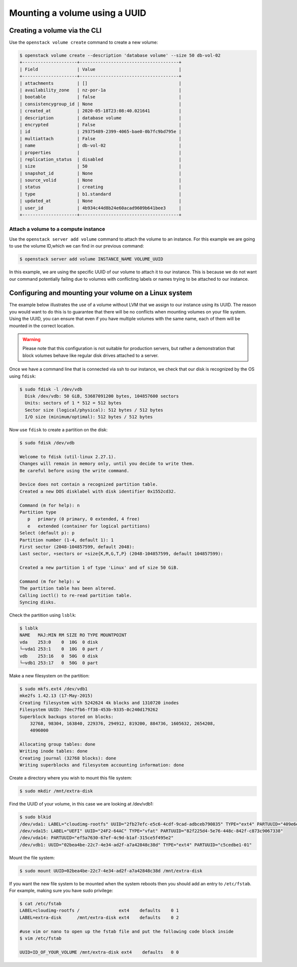 .. _using-volume-uuid:

#######################################
Mounting a volume using a UUID
#######################################

*****************************
Creating a volume via the CLI
*****************************

Use the ``openstack volume create`` command to create a new volume:

.. code-block:: console

  $ openstack volume create --description 'database volume' --size 50 db-vol-02
  +---------------------+--------------------------------------+
  | Field               | Value                                |
  +---------------------+--------------------------------------+
  | attachments         | []                                   |
  | availability_zone   | nz-por-1a                            |
  | bootable            | false                                |
  | consistencygroup_id | None                                 |
  | created_at          | 2020-05-18T23:08:40.021641           |
  | description         | database volume                      |
  | encrypted           | False                                |
  | id                  | 29375489-2399-4065-bae0-0b7fc9bd795e |
  | multiattach         | False                                |
  | name                | db-vol-02                            |
  | properties          |                                      |
  | replication_status  | disabled                             |
  | size                | 50                                   |
  | snapshot_id         | None                                 |
  | source_volid        | None                                 |
  | status              | creating                             |
  | type                | b1.standard                          |
  | updated_at          | None                                 |
  | user_id             | 4b934c44d8b24e60acad9609b641bee3     |
  +---------------------+--------------------------------------+

Attach a volume to a compute instance
=====================================

Use the ``openstack server add volume`` command to attach the volume to an
instance. For this example we are going to use the volume ID,which we can find
in our previous command:

.. code-block:: console

  $ openstack server add volume INSTANCE_NAME VOLUME_UUID

In this example, we are using the specific UUID of our volume to attach it to
our instance. This is because we do not want our command potentially failing
due to volumes with conflicting labels or names trying to be attached to our
instance.

******************************************************
Configuring and mounting your volume on a Linux system
******************************************************

The example below illustrates the use of a volume without LVM that we assign
to our instance using its UUID. The reason you would want to do this
is to guarantee that there will be no conflicts when mounting volumes
on your file system. Using the UUID, you can ensure that even if you have
multiple volumes with the same name, each of them will be mounted in the
correct location.

.. warning::

  Please note that this configuration is not suitable for production servers,
  but rather a demonstration that block volumes behave like regular disk drives
  attached to a server.

Once we have a command line that is connected via ssh to our instance, we check
that our disk is recognized by the OS using ``fdisk``:

.. code-block:: console

  $ sudo fdisk -l /dev/vdb
    Disk /dev/vdb: 50 GiB, 53687091200 bytes, 104857600 sectors
    Units: sectors of 1 * 512 = 512 bytes
    Sector size (logical/physical): 512 bytes / 512 bytes
    I/O size (minimum/optimal): 512 bytes / 512 bytes

Now use ``fdisk`` to create a partition on the disk:

.. code-block:: console

  $ sudo fdisk /dev/vdb

  Welcome to fdisk (util-linux 2.27.1).
  Changes will remain in memory only, until you decide to write them.
  Be careful before using the write command.

  Device does not contain a recognized partition table.
  Created a new DOS disklabel with disk identifier 0x1552cd32.

  Command (m for help): n
  Partition type
     p   primary (0 primary, 0 extended, 4 free)
     e   extended (container for logical partitions)
  Select (default p): p
  Partition number (1-4, default 1): 1
  First sector (2048-104857599, default 2048):
  Last sector, +sectors or +size{K,M,G,T,P} (2048-104857599, default 104857599):

  Created a new partition 1 of type 'Linux' and of size 50 GiB.

  Command (m for help): w
  The partition table has been altered.
  Calling ioctl() to re-read partition table.
  Syncing disks.

Check the partition using ``lsblk``:

.. code-block:: console

  $ lsblk
  NAME   MAJ:MIN RM SIZE RO TYPE MOUNTPOINT
  vda    253:0    0  10G  0 disk
  └─vda1 253:1    0  10G  0 part /
  vdb    253:16   0  50G  0 disk
  └─vdb1 253:17   0  50G  0 part

Make a new filesystem on the partition:

.. code-block:: console

  $ sudo mkfs.ext4 /dev/vdb1
  mke2fs 1.42.13 (17-May-2015)
  Creating filesystem with 5242624 4k blocks and 1310720 inodes
  Filesystem UUID: 7dec7fb6-ff38-453b-9335-0c240d179262
  Superblock backups stored on blocks:
      32768, 98304, 163840, 229376, 294912, 819200, 884736, 1605632, 2654208,
      4096000

  Allocating group tables: done
  Writing inode tables: done
  Creating journal (32768 blocks): done
  Writing superblocks and filesystem accounting information: done

Create a directory where you wish to mount this file system:

.. code-block:: console

  $ sudo mkdir /mnt/extra-disk

Find the UUID of your volume, in this case we are looking at /dev/vdb1:

.. code-block:: console

  $ sudo blkid
  /dev/vda1: LABEL="cloudimg-rootfs" UUID="2fb27efc-e5c6-4cdf-9cad-adbceb790835" TYPE="ext4" PARTUUID="409e6e06-500e-4dc1-ba69-7ce4c4e28f48"
  /dev/vda15: LABEL="UEFI" UUID="24F2-64AC" TYPE="vfat" PARTUUID="82f225d4-5e76-448c-842f-c873c9067338"
  /dev/vda14: PARTUUID="ef5a7630-67ef-4c9d-b1af-315ce5f495e2"
  /dev/vdb1: UUID="02bea4be-22c7-4e34-ad2f-a7a42848c38d" TYPE="ext4" PARTUUID="c5cedbe1-01"

Mount the file system:

.. code-block:: console

  $ sudo mount UUID=02bea4be-22c7-4e34-ad2f-a7a42848c38d /mnt/extra-disk

If you want the new file system to be mounted when the system reboots then you
should add an entry to ``/etc/fstab``. For example, making sure you have sudo
privilege:

.. code-block:: console

  $ cat /etc/fstab
  LABEL=cloudimg-rootfs /               ext4    defaults    0 1
  LABEL=extra-disk      /mnt/extra-disk ext4    defaults    0 2

  #use vim or nano to open up the fstab file and put the following code block inside
  $ vim /etc/fstab

  UUID=ID_OF_YOUR_VOLUME /mnt/extra-disk ext4    defaults   0 0


